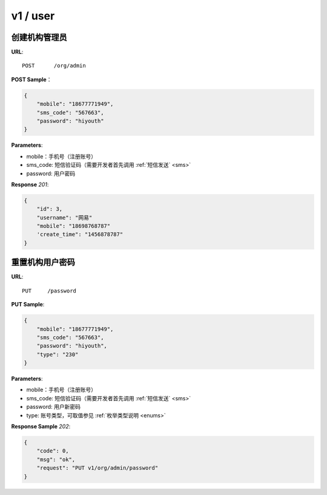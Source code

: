 .. _user:

v1 / user
=============

创建机构管理员
~~~~~~~~~~~~~~~~~~~~~~~~~~

**URL**::

    POST      /org/admin

**POST Sample**：

.. sourcecode:: json

    {
        "mobile": "18677771949",
        "sms_code": "567663",
        "password": "hiyouth"
    }

**Parameters**:

* mobile：手机号（注册账号）
* sms_code: 短信验证码（需要开发者首先调用 :ref:`短信发送` <sms>`
* password: 用户密码

**Response** `201`:

.. sourcecode:: json

    {
        "id": 3,
        "username": "网易"
        "mobile": "18698768787"
        'create_time": "1456878787"
    }

重置机构用户密码
~~~~~~~~~~~~~~~~~~~~~~~~~~~~~

**URL**::

    PUT     /password

**PUT Sample**:

.. sourcecode:: json

    {
        "mobile": "18677771949",
        "sms_code": "567663",
        "password": "hiyouth",
        "type": "230"
    }

**Parameters**:

* mobile：手机号（注册账号）
* sms_code: 短信验证码（需要开发者首先调用 :ref:`短信发送` <sms>`
* password: 用户新密码
* type: 账号类型，可取值参见 :ref:`枚举类型说明 <enums>`

**Response Sample** `202`:

.. sourcecode:: json

    {
        "code": 0,
        "msg": "ok",
        "request": "PUT v1/org/admin/password"
    }